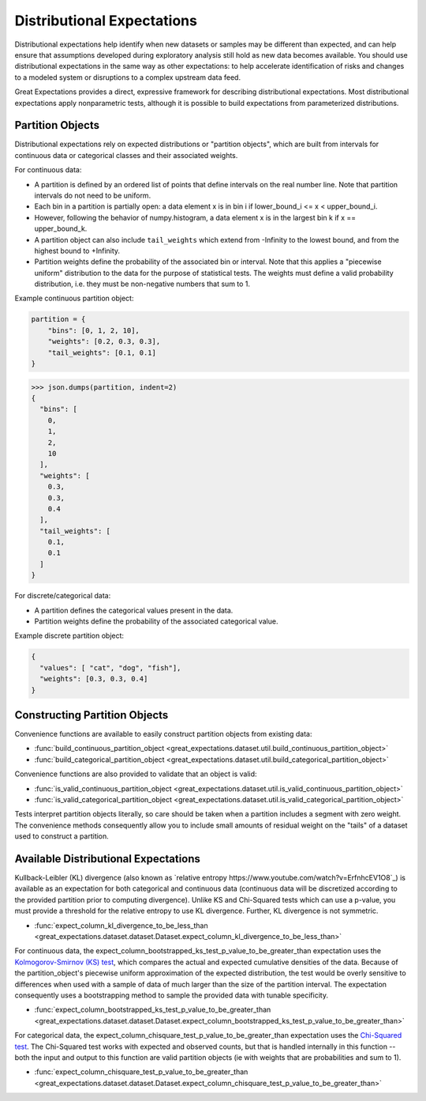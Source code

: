 .. _distributional_expectations:

===========================
Distributional Expectations
===========================

Distributional expectations help identify when new datasets or samples may be different than expected, and can help ensure that assumptions developed during exploratory analysis still hold as new data becomes available. You should use distributional expectations in the same way as other expectations: to help accelerate identification of risks and changes to a modeled system or disruptions to a complex upstream data feed.

Great Expectations provides a direct, expressive framework for describing distributional expectations. Most distributional expectations apply nonparametric tests, although it is possible to build expectations from parameterized distributions.

.. _partition_object:

Partition Objects
--------------------------------------------------------------------------------

Distributional expectations rely on expected distributions or "partition objects", which are built from intervals for continuous data or categorical classes and their associated weights.

For continuous data:

* A partition is defined by an ordered list of points that define intervals on the real number line. Note that partition intervals do not need to be uniform.
* Each bin in a partition is partially open: a data element x is in bin i if lower_bound_i <= x < upper_bound_i.
* However, following the behavior of numpy.histogram, a data element x is in the largest bin k if x == upper_bound_k.
* A partition object can also include ``tail_weights`` which extend from -Infinity to the lowest bound, and from the highest bound to +Infinity.

* Partition weights define the probability of the associated bin or interval. Note that this applies a "piecewise uniform" distribution to the data for the purpose of statistical tests. The weights must define a valid probability distribution, i.e. they must be non-negative numbers that sum to 1.

Example continuous partition object:

.. code-block:: python

    partition = {
        "bins": [0, 1, 2, 10],
        "weights": [0.2, 0.3, 0.3],
        "tail_weights": [0.1, 0.1]
    }

>>> json.dumps(partition, indent=2)
{
  "bins": [
    0,
    1,
    2,
    10
  ],
  "weights": [
    0.3,
    0.3,
    0.4
  ],
  "tail_weights": [
    0.1,
    0.1
  ]
}

For discrete/categorical data:

* A partition defines the categorical values present in the data.
* Partition weights define the probability of the associated categorical value.

Example discrete partition object:

.. code-block:: python

  {
    "values": [ "cat", "dog", "fish"],
    "weights": [0.3, 0.3, 0.4]
  }


Constructing Partition Objects
------------------------------
Convenience functions are available to easily construct partition objects from existing data:

* :func:`build_continuous_partition_object <great_expectations.dataset.util.build_continuous_partition_object>`
* :func:`build_categorical_partition_object <great_expectations.dataset.util.build_categorical_partition_object>`

Convenience functions are also provided to validate that an object is valid:

* :func:`is_valid_continuous_partition_object <great_expectations.dataset.util.is_valid_continuous_partition_object>`
* :func:`is_valid_categorical_partition_object <great_expectations.dataset.util.is_valid_categorical_partition_object>`

Tests interpret partition objects literally, so care should be taken when a partition includes a segment with zero weight. The convenience methods consequently allow you to include small amounts of residual weight on the "tails" of a dataset used to construct a partition.


Available Distributional Expectations
--------------------------------------

Kullback-Leibler (KL) divergence (also known as `relative entropy https://www.youtube.com/watch?v=ErfnhcEV1O8`_) is available as an expectation for both categorical and continuous data (continuous data will be discretized according to the provided partition prior to computing divergence). Unlike KS and Chi-Squared tests which can use a p-value, you must provide a threshold for the relative entropy to use KL divergence. Further, KL divergence is not symmetric.

* :func:`expect_column_kl_divergence_to_be_less_than <great_expectations.dataset.dataset.Dataset.expect_column_kl_divergence_to_be_less_than>`

For continuous data, the expect_column_bootstrapped_ks_test_p_value_to_be_greater_than expectation uses the `Kolmogorov-Smirnov (KS) test <https://www.youtube.com/watch?v=ZO2RmSkXK3c)/>`_, which compares the actual and expected cumulative densities of the data. Because of the partition_object's piecewise uniform approximation of the expected distribution, the test would be overly sensitive to differences when used with a sample of data of much larger than the size of the partition interval. The expectation consequently uses a bootstrapping method to sample the provided data with tunable specificity.

* :func:`expect_column_bootstrapped_ks_test_p_value_to_be_greater_than <great_expectations.dataset.dataset.Dataset.expect_column_bootstrapped_ks_test_p_value_to_be_greater_than>`

For categorical data, the expect_column_chisquare_test_p_value_to_be_greater_than expectation uses the `Chi-Squared test <https://www.youtube.com/watch?v=7_cs1YlZoug&t=435s>`_. The Chi-Squared test works with expected and observed counts, but that is handled internally in this function -- both the input and output to this function are valid partition objects (ie with weights that are probabilities and sum to 1).

* :func:`expect_column_chisquare_test_p_value_to_be_greater_than <great_expectations.dataset.dataset.Dataset.expect_column_chisquare_test_p_value_to_be_greater_than>`
